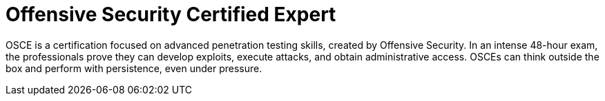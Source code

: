 :page-slug: about-us/certifications/osce/
:page-description: Our team of ethical hackers and pentesters counts with high certifications related to cybersecurity information.
:page-keywords: Fluid Attacks, Ethical Hackers, Team, Certifications, Cybersecurity, Pentesters, Whitehat Hackers
:page-certificationlogo: logo-osce
:page-alt: Logo OSCE
:page-certification: yes
:page-certificationid: 001

= Offensive Security Certified Expert

OSCE is a certification focused on advanced penetration testing skills,
created by Offensive Security.
In an intense 48-hour exam,
the professionals prove they can develop exploits,
execute attacks, and obtain administrative access.
OSCEs can think outside the box
and perform with persistence, even under pressure.
